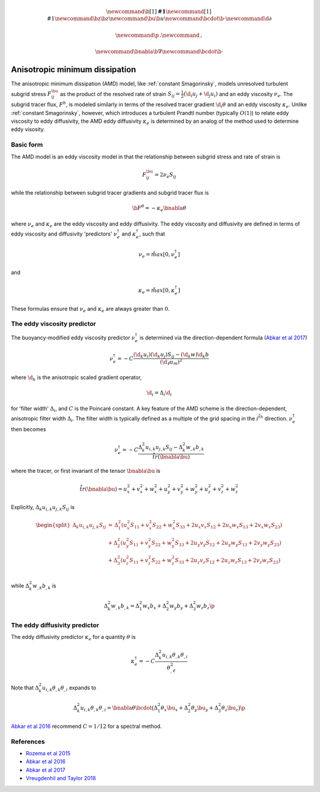 .. math::
    \newcommand{\b}[1]{\boldsymbol{#1}}
    \newcommand{\r}[1]{\mathrm{#1}}
    \newcommand{\bz}{\b{z}}
    \newcommand{\bu}{\b{u}}
    \newcommand{\bcdot}{\b{\cdot}}
    \newcommand{\d}{\partial}

    \newcommand{\p}{\, .}
    \newcommand{\c}{\, ,}
    
    \newcommand{\bnabla}{\b{\nabla}}
    \newcommand{\bcdot}{\b{\cdot}}


Anisotropic minimum dissipation
===============================

The anisotropic minimum dissipation (AMD) model, like :ref:`constant Smagorinsky`,
models unresolved turbulent subgrid stress :math:`F^\bu_{ij}` as the product of 
the resolved rate of strain  :math:`S_{ij} = \tfrac{1}{2} \left ( \d_i u_j + \d_j u_i \right )` 
and an eddy viscosity :math:`\nu_e`. The subgrid tracer flux, :math:`F^b`, is
modeled similarly in terms of the resolved tracer gradient :math:`\d_i \theta` 
and an eddy viscosity :math:`\kappa_e`. Unlike :ref:`constant Smagorinsky`, however, 
which introduces a turbulent Prandtl number (typically :math:`O(1)`) to relate 
eddy viscosity to eddy diffusivity, the AMD eddy diffusivity :math:`\kappa_e` 
is determined by an analog of the method used to determine eddy visosity.

Basic form
----------

The AMD model is an eddy viscosity model in that the relationship between subgrid 
stress and rate of strain is

.. math::

    F^\bu_{ij} = 2 \nu_e S_{ij} \c

while the relationship between subgrid tracer gradients and subgrid tracer flux is 

.. math::

    \b{F}^\theta = -\kappa_e \bnabla \theta \c

where :math:`\nu_e` and :math:`\kappa_e` are the eddy viscosity and eddy diffusivity.
The eddy viscosity and diffusivity are defined in terms of eddy viscosity  
and diffusivity 'predictors' :math:`\nu_e^\dagger` and :math:`\kappa_e^\dagger`, 
such that

.. math::

    \nu_e = \r{max} \left [ 0, \nu_e^\dagger \right ] \c

and

.. math::

    \kappa_e = \r{max} \left [ 0, \kappa_e^\dagger \right ] \c

These formulas ensure that :math:`\nu_e` and :math:`\kappa_e` are 
always greater than :math:`0`.

The eddy viscosity predictor
----------------------------

The buoyancy-modified eddy viscosity predictor :math:`\nu_e^\dagger` 
is determined via the direction-dependent formula (`Abkar et al 2017`_) 

.. math::

    \nu_e^\dagger = - C \frac{ \left ( \hat{\d}_k  u_i \right ) \left ( \hat{\d}_k  u_j \right )  S_{ij}
                                - \left ( \hat{\d}_k  w \right ) \hat{\d}_k  b}
                           {\left ( \d_{\ell}  u_m\right )^2} \c


where :math:`\hat{\d}_k` is the anisotropic scaled gradient operator,

.. math::

    \hat{\d}_i = \Delta_i \d_i

for 'filter width' :math:`\Delta_i`, and :math:`C` is the Poincaré constant.
A key feature of the AMD scheme is the direction-dependent, anisotropic filter
width :math:`\Delta_i`. The filter width is typically defined as a multiple of the 
grid spacing in the :math:`i^{\r{th}}` direction.
:math:`\nu_e^\dagger` then becomes

.. math::

    \nu_e^\dagger = - C \frac{ \Delta_k^2 u_{i,k} u_{j,k} S_{ij} 
                        - \Delta_k^2 w_{,k} b_{,k}}{\r{tr}(\bnabla \bu)} \c

where the tracer, or first invariant of the tensor :math:`\bnabla \bu` is

.. math::

    \r{tr}(\bnabla \bu) = u_x^2 + v_x^2 + w_x^2 + u_y^2 + v_y^2 + w_y^2 + u_z^2 + v_z^2 + w_z^2

Explicitly, :math:`\Delta_k u_{i,k} u_{j,k} S_{ij}` is

.. math::

    \begin{split}
    \Delta_k u_{i,k} u_{j,k} S_{ij} &= 
    \,     \Delta_1^2 \left (u_x^2 S_{11} + v_x^2 S_{22} + w_x^2 S_{33} + 2 u_x v_x S_{12} + 2 u_x w_x S_{13} + 2 v_x w_x S_{23} \right ) \\
    \, & + \Delta_2^2 \left (u_y^2 S_{11} + v_y^2 S_{22} + w_y^2 S_{33} + 2 u_y v_y S_{12} + 2 u_y w_y S_{13} + 2 v_y w_y S_{23} \right ) \\
    \, & + \Delta_3^2 \left (u_z^2 S_{11} + v_z^2 S_{22} + w_z^2 S_{33} + 2 u_z v_z S_{12} + 2 u_z w_z S_{13} + 2 v_z w_z S_{23} \right ) \\ 
    \end{split}
       
while :math:`\Delta_k^2 w_{,k} b_{,k}` is

.. math::

    \Delta_k^2 w_{,k} b_{,k} = \Delta_1^2 w_x b_x + \Delta_2^2 w_y b_y + \Delta_3^2 w_z b_z \p

The eddy diffusivity predictor
------------------------------

The eddy diffusivity predictor :math:`\kappa_e` for a quantity :math:`\theta` is

.. math::

    \kappa_e^\dagger = 
        - C \frac{ \Delta_k^2 u_{i,k} \theta_{,k} \theta_{,i}}{ \theta_{,\ell}^2 } 

Note that :math:`\Delta_k^2 u_{i,k} \theta_{,k} \theta_{,i}` expands to

.. math::

    \Delta_k^2 u_{i,k} \theta_{,k} \theta_{,i} = \bnabla \theta \bcdot \big ( 
          \Delta_1^2 \theta_x \bu_x 
        + \Delta_2^2 \theta_y \bu_y 
        + \Delta_3^2 \theta_z \bu_z \big ) \p
        
`Abkar et al 2016`_ recommend :math:`C=1/12` for a spectral method.

References
----------

- `Rozema et al 2015`_
- `Abkar et al 2016`_
- `Abkar et al 2017`_
- `Vreugdenhil and Taylor 2018`_

.. _Rozema et al 2015: https://aip.scitation.org/doi/pdf/10.1063/1.4928700
.. _Abkar et al 2016: https://journals.aps.org/prfluids/abstract/10.1103/PhysRevFluids.1.041701
.. _Abkar et al 2017: https://link.springer.com/article/10.1007/s10546-017-0288-4 
.. _Vreugdenhil and Taylor 2018: https://aip.scitation.org/doi/abs/10.1063/1.5037039
